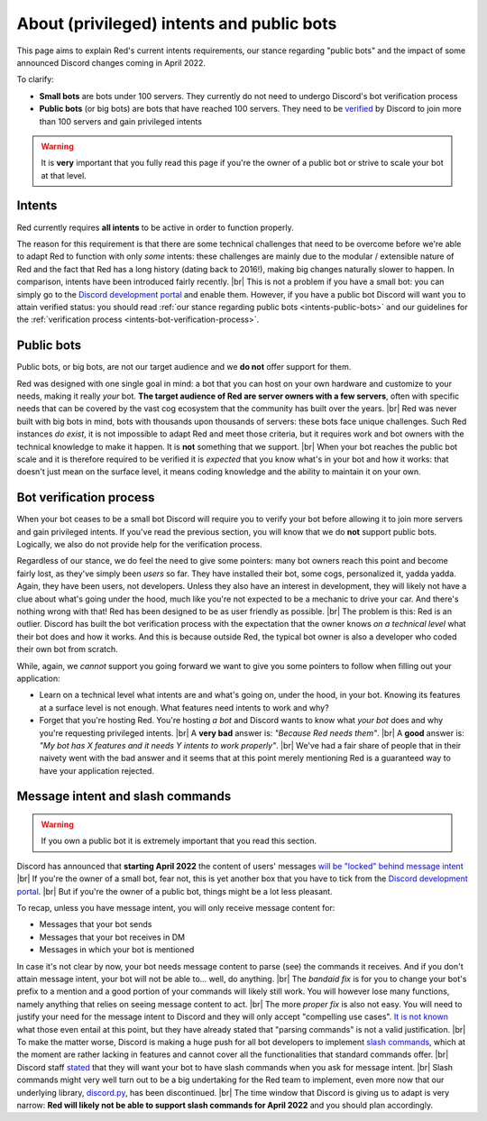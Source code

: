 .. _intents:
.. |br| raw:: html

   <br />

==========================================
About (privileged) intents and public bots
==========================================

This page aims to explain Red's current intents requirements,
our stance regarding "public bots" and the impact of some announced
Discord changes coming in April 2022.

To clarify:

- **Small bots** are bots under 100 servers. They currently do not need to undergo Discord's
  bot verification process
- **Public bots** (or big bots) are bots that have reached 100 servers. They need to be
  `verified <https://support.discord.com/hc/en-us/articles/360040720412-Bot-Verification-and-Data-Whitelisting>`_
  by Discord to join more than 100 servers and gain privileged intents

.. warning::

  It is **very** important that you fully read this page if you're the owner of a public bot or strive to scale your bot at that level.

.. _intents-intents:

-------
Intents
-------

Red currently requires **all intents** to be active in order to function properly.

The reason for this requirement is that there are some technical challenges that need
to be overcome before we're able to adapt Red to function with only *some* intents:
these challenges are mainly due to the modular / extensible nature of Red and the fact
that Red has a long history (dating back to 2016!), making big changes naturally slower
to happen. In comparison, intents have been introduced fairly recently. |br|
This is not a problem if you have a small bot: you can simply go to the
`Discord development portal <https://discord.com/developers/applications/me>`_
and enable them. However, if you have a public bot Discord will want you to attain
verified status: you should read :ref:`our stance regarding public bots <intents-public-bots>`
and our guidelines for the :ref:`verification process <intents-bot-verification-process>`.

.. _intents-public-bots:

-----------
Public bots
-----------

Public bots, or big bots, are not our target audience and we **do not** offer support for them.

Red was designed with one single goal in mind: a bot that you can host on your own hardware
and customize to your needs, making it really *your* bot. **The target audience of Red are server
owners with a few servers**, often with specific needs that can be covered by the vast cog ecosystem
that the community has built over the years. |br| Red was never built with big bots in mind,
bots with thousands upon thousands of servers: these bots face unique challenges.
Such Red instances *do exist*, it is not impossible to adapt Red and meet those criteria,
but it requires work and bot owners with the technical knowledge to make it happen.
It is **not** something that we support. |br|
When your bot reaches the public bot scale and it is therefore required to be verified it
is *expected* that you know what's in your bot and how it works: that doesn't just mean on the
surface level, it means coding knowledge and the ability to maintain it on your own.

.. _intents-bot-verification-process:

------------------------
Bot verification process
------------------------

When your bot ceases to be a small bot Discord will require you to verify your bot before allowing
it to join more servers and gain privileged intents. If you've read the previous section,
you will know that we do **not** support public bots. Logically, we also do not provide help for
the verification process.

Regardless of our stance, we do feel the need to give some pointers: many bot owners reach this point
and become fairly lost, as they've simply been *users* so far.
They have installed their bot, some cogs, personalized it, yadda yadda. Again, they have been users,
not developers. Unless they also have an interest in development, they will likely not have a clue about
what's going under the hood, much like you're not expected to be a mechanic to drive your car. And there's
nothing wrong with that! Red has been designed to be as user friendly as possible. |br|
The problem is this: Red is an outlier. Discord has built the bot verification process with the expectation
that the owner knows *on a technical level* what their bot does and how it works. And this is because outside
Red, the typical bot owner is also a developer who coded their own bot from scratch.

While, again, we *cannot* support you going forward we want to give you some pointers to follow when filling
out your application:

- Learn on a technical level what intents are and what's going on, under the hood, in your bot. Knowing its
  features at a surface level is not enough. What features need intents to work and why?
- Forget that you're hosting Red. You're hosting *a bot* and Discord wants to know what *your bot* does and why
  you're requesting privileged intents. |br| A **very bad** answer is: *"Because Red needs them"*. |br|
  A **good** answer is: *"My bot has X features and it needs Y intents to work properly"*. |br| We've had a fair share
  of people that in their naivety went with the bad answer and it seems that at this point merely mentioning Red
  is a guaranteed way to have your application rejected.

.. _intents-slash-commands:

---------------------------------
Message intent and slash commands
---------------------------------

.. warning::

  If you own a public bot it is extremely important that you read this section.

Discord has announced that **starting April 2022** the content of users' messages
`will be "locked" behind message intent <https://support-dev.discord.com/hc/en-us/articles/4404772028055>`_ |br|
If you're the owner of a small bot, fear not, this is yet another box that you have to tick from the
`Discord development portal <https://discord.com/developers/applications/me>`_. |br|
But if you're the owner of a public bot, things might be a lot less pleasant.

To recap, unless you have
message intent, you will only receive message content for:

- Messages that your bot sends
- Messages that your bot receives in DM
- Messages in which your bot is mentioned

In case it's not clear by now, your bot needs message content to parse (see) the commands it receives. And if
you don't attain message intent, your bot will not be able to... well, do anything. |br|
The *bandaid fix* is for you to change your bot's prefix to a mention and a good portion of your commands will likely
still work. You will however lose many functions, namely anything that relies on seeing message content to act. |br|
The more *proper fix* is also not easy. You will need to justify your need for the message intent to Discord and
they will only accept "compelling use cases".
`It is not known <https://gist.github.com/spiralw/091714718718379b6efcdbcaf807a024#q-what-usecases-will-be-valid>`_
what those even entail at this point, but they have already stated that "parsing commands" is not a valid justification. |br|
To make the matter worse, Discord is making a huge push for all bot developers to implement
`slash commands <https://support.discord.com/hc/en-us/articles/1500000368501-Slash-Commands-FAQ>`_, which at the moment
are rather lacking in features and cannot cover all the functionalities that standard commands offer. |br|
Discord staff
`stated <https://gist.github.com/spiralw/091714718718379b6efcdbcaf807a024#q-if-we-are-granted-this-intent-will-bots-be-sanctioned-if-they-use-it-for-their-own-use-case-but-also-to-continue-to-run-normal-non-slash-commands-or-do-we-assume-that-if-you-are-granted-the-intent-you-are-trusted-with-it-and-are-allowed-to-use-it-for-additional-uses>`_
that they will want your bot to have slash commands when you ask for message intent. |br|
Slash commands might very well turn out to be a big undertaking for the Red team to implement, even more now that our
underlying library, `discord.py <https://github.com/Rapptz/discord.py>`_, has been discontinued. |br|
The time window that Discord is giving us to adapt is very narrow: **Red will likely not be able to support slash
commands for April 2022** and you should plan accordingly.